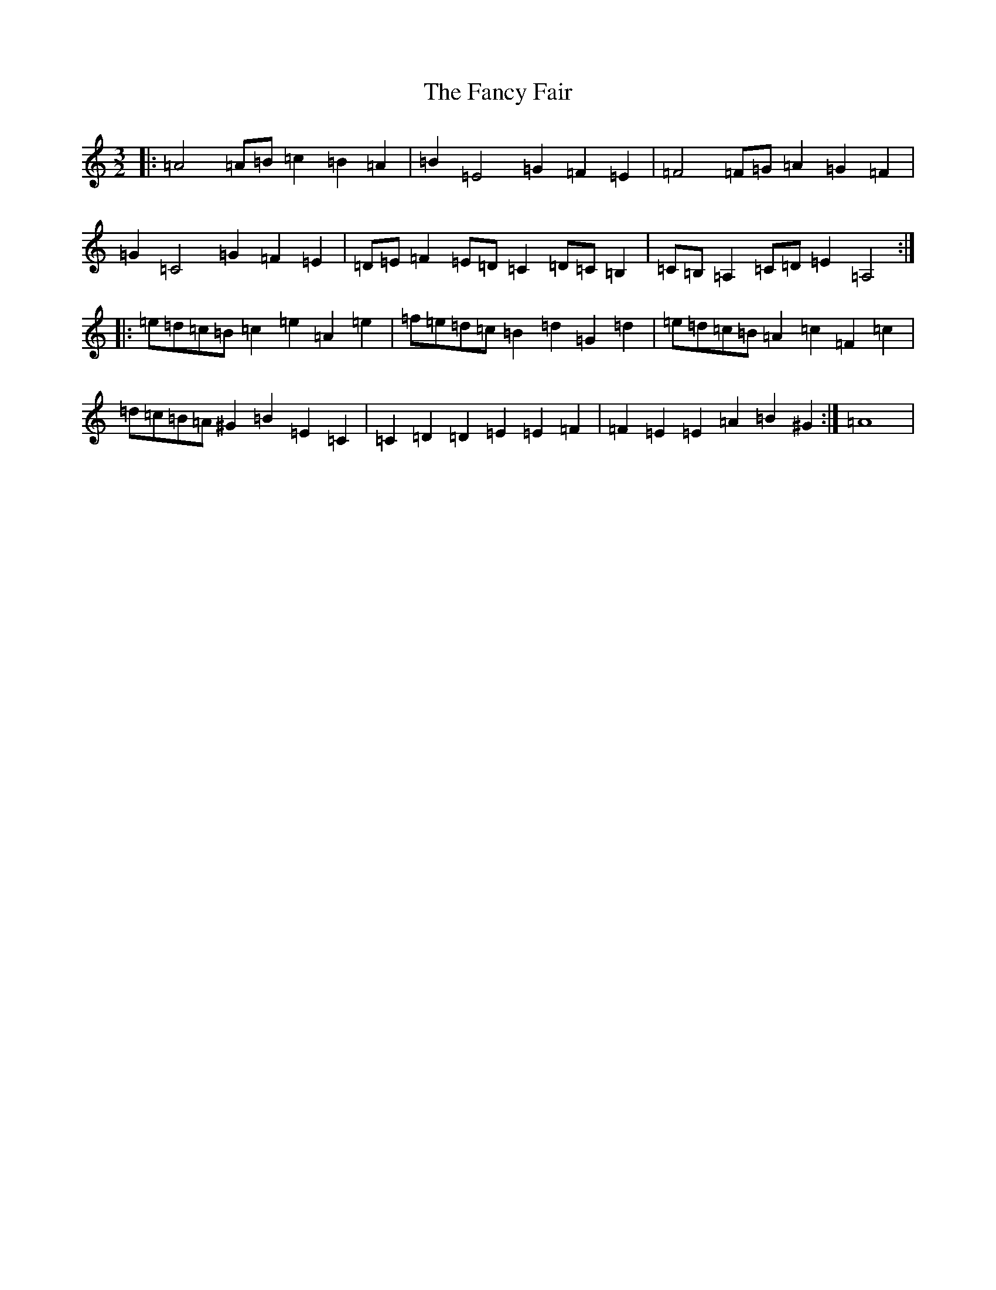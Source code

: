 X: 5945
T: Fancy Fair, The
S: https://thesession.org/tunes/13074#setting22508
Z: G Major
R: hornpipe
M:3/2
L:1/8
K: C Major
|:=A4=A=B=c2=B2=A2|=B2=E4=G2=F2=E2|=F4=F=G=A2=G2=F2|=G2=C4=G2=F2=E2|=D=E=F2=E=D=C2=D=C=B,2|=C=B,=A,2=C=D=E2=A,4:||:=e=d=c=B=c2=e2=A2=e2|=f=e=d=c=B2=d2=G2=d2|=e=d=c=B=A2=c2=F2=c2|=d=c=B=A^G2=B2=E2=C2|=C2=D2=D2=E2=E2=F2|=F2=E2=E2=A2=B2^G2:|=A8|